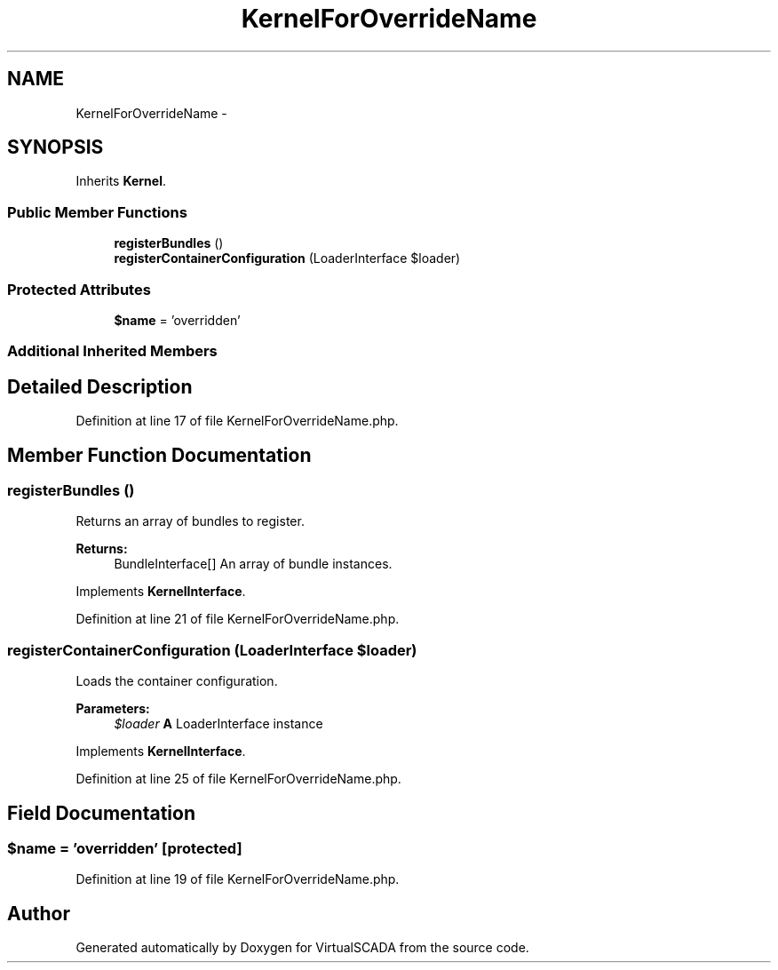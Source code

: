 .TH "KernelForOverrideName" 3 "Tue Apr 14 2015" "Version 1.0" "VirtualSCADA" \" -*- nroff -*-
.ad l
.nh
.SH NAME
KernelForOverrideName \- 
.SH SYNOPSIS
.br
.PP
.PP
Inherits \fBKernel\fP\&.
.SS "Public Member Functions"

.in +1c
.ti -1c
.RI "\fBregisterBundles\fP ()"
.br
.ti -1c
.RI "\fBregisterContainerConfiguration\fP (LoaderInterface $loader)"
.br
.in -1c
.SS "Protected Attributes"

.in +1c
.ti -1c
.RI "\fB$name\fP = 'overridden'"
.br
.in -1c
.SS "Additional Inherited Members"
.SH "Detailed Description"
.PP 
Definition at line 17 of file KernelForOverrideName\&.php\&.
.SH "Member Function Documentation"
.PP 
.SS "registerBundles ()"
Returns an array of bundles to register\&.
.PP
\fBReturns:\fP
.RS 4
BundleInterface[] An array of bundle instances\&.
.RE
.PP

.PP
Implements \fBKernelInterface\fP\&.
.PP
Definition at line 21 of file KernelForOverrideName\&.php\&.
.SS "registerContainerConfiguration (LoaderInterface $loader)"
Loads the container configuration\&.
.PP
\fBParameters:\fP
.RS 4
\fI$loader\fP \fBA\fP LoaderInterface instance
.RE
.PP

.PP
Implements \fBKernelInterface\fP\&.
.PP
Definition at line 25 of file KernelForOverrideName\&.php\&.
.SH "Field Documentation"
.PP 
.SS "$\fBname\fP = 'overridden'\fC [protected]\fP"

.PP
Definition at line 19 of file KernelForOverrideName\&.php\&.

.SH "Author"
.PP 
Generated automatically by Doxygen for VirtualSCADA from the source code\&.
